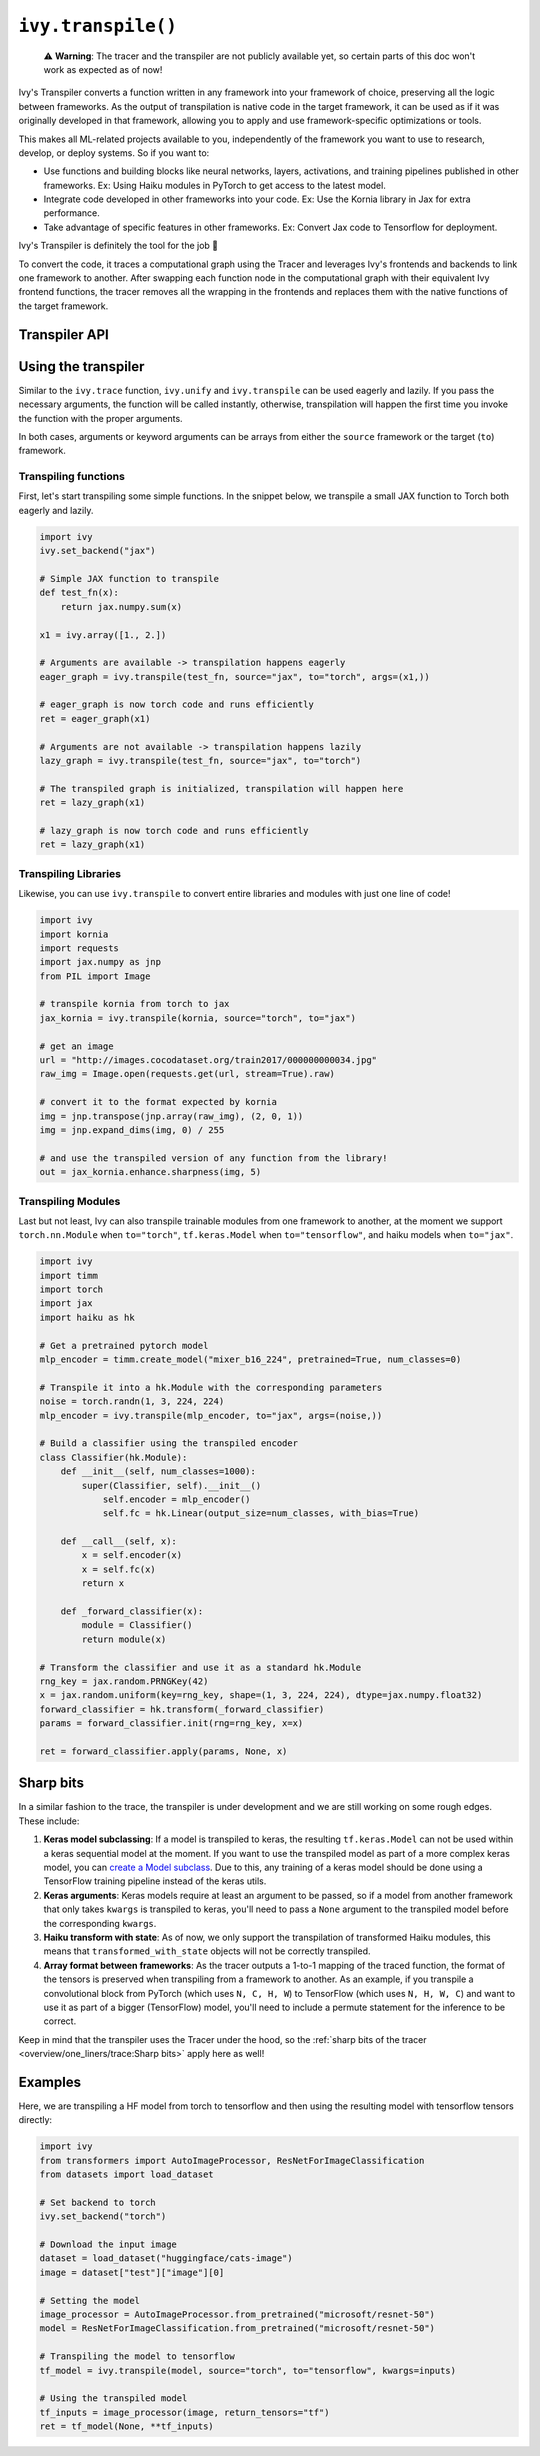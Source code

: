 ``ivy.transpile()``
=================

..

   ⚠️ **Warning**: The tracer and the transpiler are not publicly available yet, so certain parts of this doc won't work as expected as of now!


Ivy's Transpiler converts a function written in any framework into your framework of
choice, preserving all the logic between frameworks.
As the output of transpilation is native code in the target framework, it
can be used as if it was originally developed in that framework,
allowing you to apply and use framework-specific optimizations or tools.

This makes all ML-related projects available to you, independently of the framework you
want to use to research, develop, or deploy systems. So if you want to:

- Use functions and building blocks like neural networks, layers, activations, and
  training pipelines published in other frameworks. Ex: Using Haiku modules in PyTorch to
  get access to the latest model.
- Integrate code developed in other frameworks into your code. Ex: Use the Kornia
  library in Jax for extra performance.
- Take advantage of specific features in other frameworks. Ex: Convert Jax code to Tensorflow for deployment.

Ivy's Transpiler is definitely the tool for the job 🔧

To convert the code, it traces a computational graph using the Tracer and
leverages Ivy's frontends and backends to link one framework to another. After swapping
each function node in the computational graph with their equivalent Ivy frontend
functions, the tracer removes all the wrapping in the frontends and replaces them with the native
functions of the target framework.


Transpiler API
--------------

.. py:function:: ivy.transpile(*objs, source = None, to = None, debug_mode = False, args = None, kwargs = None, params_v = None,)

  Transpiles a ``Callable`` or set of them from a ``source`` framework to another framework. If ``args`` or ``kwargs`` are specified,
  transpilation is performed eagerly, otherwise, transpilation will happen lazily.

  :param objs: Native callable(s) to transpile.
  :type objs: ``Callable``
  :param source: The framework that ``obj`` is from. This must be provided unless ``obj`` is a framework-specific module.
  :type source: ``Optional[str]``
  :param to: The target framework to transpile ``obj`` to.
  :type to: ``Optional[str]``
  :param debug_mode: Whether to transpile to ivy first, before the final compilation to
                     the target framework. If the target is ivy, then this flag makes no
                     difference.
  :type debug_mode: ``bool``
  :param args: If specified, arguments that will be used to transpile eagerly.
  :type args: ``Optional[Tuple]``
  :param kwargs: If specified, keyword arguments that will be used to transpile eagerly.
  :type kwargs: ``Optional[dict]``
  :param params_v: Parameters of a haiku model, as when transpiling these, the parameters
                   need to be passed explicitly to the function call.
  :rtype: ``Union[Graph, LazyGraph, ModuleType, ivy.Module, torch.nn.Module, tf.keras.Model, hk.Module]``
  :return: A transpiled ``Graph`` or a non-initialized ``LazyGraph``. If the object is a native trainable module, the corresponding module in the target framework will be returned. If the object is a ``ModuleType``, the function will return a copy of the module with every method lazily transpiled.

Using the transpiler
--------------------

Similar to the ``ivy.trace`` function, ``ivy.unify`` and ``ivy.transpile`` can be used
eagerly and lazily. If you pass the necessary arguments, the function will be called
instantly, otherwise, transpilation will happen the first time you invoke the function
with the proper arguments.

In both cases, arguments or keyword arguments can be arrays from
either the ``source`` framework or the target (``to``) framework.

Transpiling functions
~~~~~~~~~~~~~~~~~~~~~

First, let's start transpiling some simple functions. In the snippet below, we transpile
a small JAX function to Torch both eagerly and lazily.

.. code-block:: python

  import ivy
  ivy.set_backend("jax")

  # Simple JAX function to transpile
  def test_fn(x):
      return jax.numpy.sum(x)

  x1 = ivy.array([1., 2.])

  # Arguments are available -> transpilation happens eagerly
  eager_graph = ivy.transpile(test_fn, source="jax", to="torch", args=(x1,))

  # eager_graph is now torch code and runs efficiently
  ret = eager_graph(x1)

  # Arguments are not available -> transpilation happens lazily
  lazy_graph = ivy.transpile(test_fn, source="jax", to="torch")

  # The transpiled graph is initialized, transpilation will happen here
  ret = lazy_graph(x1)

  # lazy_graph is now torch code and runs efficiently
  ret = lazy_graph(x1)

Transpiling Libraries
~~~~~~~~~~~~~~~~~~~~~

Likewise, you can use ``ivy.transpile`` to convert entire libraries and modules with just one line of
code!

.. code-block:: python

  import ivy
  import kornia
  import requests
  import jax.numpy as jnp
  from PIL import Image

  # transpile kornia from torch to jax
  jax_kornia = ivy.transpile(kornia, source="torch", to="jax")

  # get an image
  url = "http://images.cocodataset.org/train2017/000000000034.jpg"
  raw_img = Image.open(requests.get(url, stream=True).raw)

  # convert it to the format expected by kornia
  img = jnp.transpose(jnp.array(raw_img), (2, 0, 1))
  img = jnp.expand_dims(img, 0) / 255

  # and use the transpiled version of any function from the library!
  out = jax_kornia.enhance.sharpness(img, 5)

Transpiling Modules
~~~~~~~~~~~~~~~~~~~

Last but not least, Ivy can also transpile trainable modules from one framework to
another, at the moment we support ``torch.nn.Module`` when ``to="torch"``,
``tf.keras.Model`` when ``to="tensorflow"``, and haiku models when ``to="jax"``.

.. code-block::

  import ivy
  import timm
  import torch
  import jax
  import haiku as hk

  # Get a pretrained pytorch model
  mlp_encoder = timm.create_model("mixer_b16_224", pretrained=True, num_classes=0)

  # Transpile it into a hk.Module with the corresponding parameters
  noise = torch.randn(1, 3, 224, 224)
  mlp_encoder = ivy.transpile(mlp_encoder, to="jax", args=(noise,))

  # Build a classifier using the transpiled encoder
  class Classifier(hk.Module):
      def __init__(self, num_classes=1000):
          super(Classifier, self).__init__()
              self.encoder = mlp_encoder()
              self.fc = hk.Linear(output_size=num_classes, with_bias=True)

      def __call__(self, x):
          x = self.encoder(x)
          x = self.fc(x)
          return x

      def _forward_classifier(x):
          module = Classifier()
          return module(x)

  # Transform the classifier and use it as a standard hk.Module
  rng_key = jax.random.PRNGKey(42)
  x = jax.random.uniform(key=rng_key, shape=(1, 3, 224, 224), dtype=jax.numpy.float32)
  forward_classifier = hk.transform(_forward_classifier)
  params = forward_classifier.init(rng=rng_key, x=x)

  ret = forward_classifier.apply(params, None, x)

Sharp bits
----------

In a similar fashion to the trace, the transpiler is under development and we are
still working on some rough edges. These include:

1. **Keras model subclassing**: If a model is transpiled to keras, the resulting
   ``tf.keras.Model`` can not be used within a keras sequential model at the moment. If
   you want to use the transpiled model as part of a more complex keras model, you can
   `create a Model subclass
   <https://www.tensorflow.org/guide/keras/custom_layers_and_models#the_model_class>`_.
   Due to this, any training of a keras model should be done using a TensorFlow training
   pipeline instead of the keras utils.
2. **Keras arguments**: Keras models require at least an argument to be passed, so if a
   model from another framework that only takes ``kwargs`` is transpiled to keras,
   you'll need to pass a ``None`` argument to the transpiled model before the
   corresponding ``kwargs``.
3. **Haiku transform with state**: As of now, we only support the transpilation of
   transformed Haiku modules, this means that ``transformed_with_state`` objects will
   not be correctly transpiled.
4. **Array format between frameworks**: As the tracer outputs a 1-to-1 mapping of the
   traced function, the format of the tensors is preserved when transpiling from a
   framework to another. As an example, if you transpile a convolutional block from
   PyTorch (which uses ``N, C, H, W``) to TensorFlow (which uses ``N, H, W, C``) and want
   to use it as part of a bigger (TensorFlow) model, you'll need to include a permute statement for
   the inference to be correct.

Keep in mind that the transpiler uses the Tracer under the hood, so the
:ref:`sharp bits of the tracer <overview/one_liners/trace:Sharp bits>`
apply here as well!

Examples
--------

Here, we are transpiling a HF model from torch to tensorflow and then using the
resulting model with tensorflow tensors directly:

.. code-block:: python

  import ivy
  from transformers import AutoImageProcessor, ResNetForImageClassification
  from datasets import load_dataset

  # Set backend to torch
  ivy.set_backend("torch")

  # Download the input image
  dataset = load_dataset("huggingface/cats-image")
  image = dataset["test"]["image"][0]

  # Setting the model
  image_processor = AutoImageProcessor.from_pretrained("microsoft/resnet-50")
  model = ResNetForImageClassification.from_pretrained("microsoft/resnet-50")

  # Transpiling the model to tensorflow
  tf_model = ivy.transpile(model, source="torch", to="tensorflow", kwargs=inputs)

  # Using the transpiled model
  tf_inputs = image_processor(image, return_tensors="tf")
  ret = tf_model(None, **tf_inputs)
